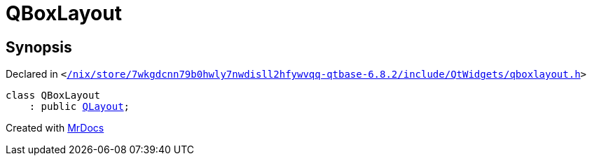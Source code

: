 [#QBoxLayout]
= QBoxLayout
:relfileprefix: 
:mrdocs:


== Synopsis

Declared in `&lt;https://github.com/PrismLauncher/PrismLauncher/blob/develop//nix/store/7wkgdcnn79b0hwly7nwdisll2hfywvqq-qtbase-6.8.2/include/QtWidgets/qboxlayout.h#L20[&sol;nix&sol;store&sol;7wkgdcnn79b0hwly7nwdisll2hfywvqq&hyphen;qtbase&hyphen;6&period;8&period;2&sol;include&sol;QtWidgets&sol;qboxlayout&period;h]&gt;`

[source,cpp,subs="verbatim,replacements,macros,-callouts"]
----
class QBoxLayout
    : public xref:QLayout.adoc[QLayout];
----






[.small]#Created with https://www.mrdocs.com[MrDocs]#
